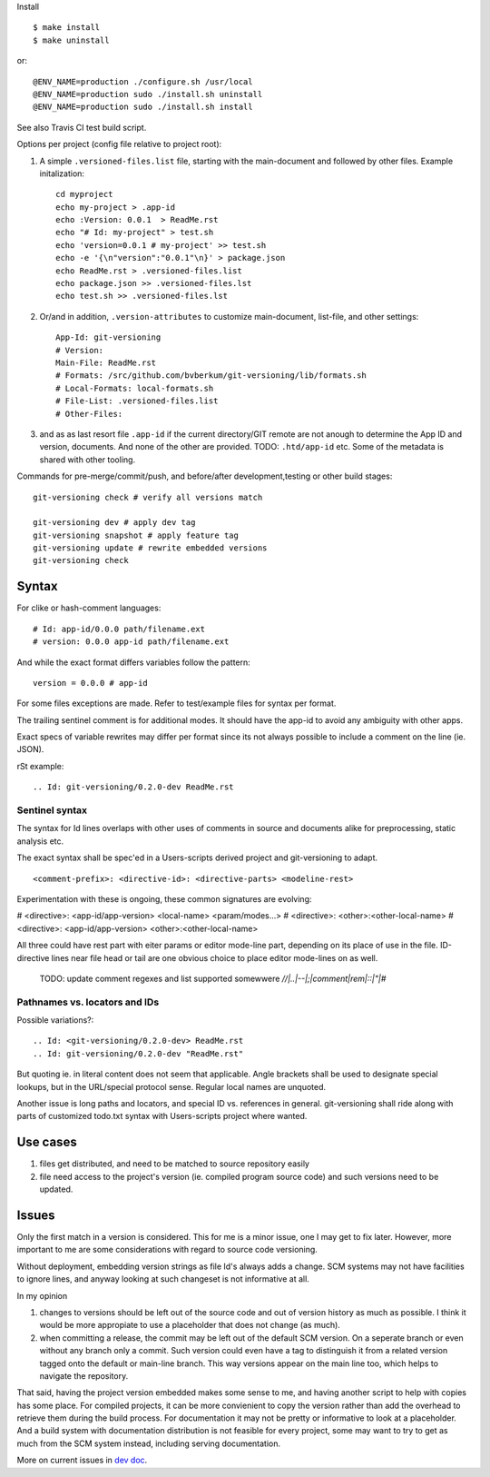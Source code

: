 Install ::

  $ make install
  $ make uninstall

or::

  @ENV_NAME=production ./configure.sh /usr/local
  @ENV_NAME=production sudo ./install.sh uninstall
  @ENV_NAME=production sudo ./install.sh install

See also Travis CI test build script.


Options per project (config file relative to project root):

1. A simple ``.versioned-files.list`` file, starting with the main-document and followed
   by other files. Example initalization::

      cd myproject
      echo my-project > .app-id
      echo :Version: 0.0.1  > ReadMe.rst
      echo "# Id: my-project" > test.sh
      echo 'version=0.0.1 # my-project' >> test.sh
      echo -e '{\n"version":"0.0.1"\n}' > package.json
      echo ReadMe.rst > .versioned-files.list
      echo package.json >> .versioned-files.lst
      echo test.sh >> .versioned-files.lst


2. Or/and in addition, ``.version-attributes`` to customize main-document, list-file, and other
   settings::

      App-Id: git-versioning
      # Version:
      Main-File: ReadMe.rst
      # Formats: /src/github.com/bvberkum/git-versioning/lib/formats.sh
      # Local-Formats: local-formats.sh
      # File-List: .versioned-files.list
      # Other-Files:

3. and as as last resort file ``.app-id`` if
   the current directory/GIT remote are not anough to determine the App ID and version, documents. And none of the other are provided. TODO: ``.htd/app-id`` etc. Some of the metadata is shared with other tooling.


Commands for pre-merge/commit/push, and before/after development,testing or
other build stages:

::

  git-versioning check # verify all versions match

  git-versioning dev # apply dev tag
  git-versioning snapshot # apply feature tag
  git-versioning update # rewrite embedded versions
  git-versioning check


Syntax
------
For clike or hash-comment languages::

  # Id: app-id/0.0.0 path/filename.ext
  # version: 0.0.0 app-id path/filename.ext

And while the exact format differs variables follow the pattern::

  version = 0.0.0 # app-id

For some files exceptions are made. Refer to test/example files for syntax
per format.

The trailing sentinel comment is for additional modes. It should
have the app-id to avoid any ambiguity with other apps.

Exact specs of variable rewrites may differ per format since its not always
possible to include a comment on the line (ie. JSON).

rSt example::

  .. Id: git-versioning/0.2.0-dev ReadMe.rst

Sentinel syntax
_______________
The syntax for Id lines overlaps with other uses of comments in source and
documents alike for preprocessing, static analysis etc.

The exact syntax shall be spec'ed in a Users-scripts derived project and git-versioning to adapt.
::

   <comment-prefix>: <directive-id>: <directive-parts> <modeline-rest>

Experimentation with these is ongoing, these common signatures are evolving:

# <directive>: <app-id/app-version> <local-name> <param/modes...>
# <directive>: <other>:<other-local-name>
# <directive>: <app-id/app-version> <other>:<other-local-name>

All three could have rest part with eiter params or editor mode-line part,
depending on its place of use in the file. ID-directive lines near file head or tail are one obvious choice to place editor mode-lines on as well.

..

   TODO: update comment regexes and list supported somewwere `\/\/|..|--|;|comment|rem|::|"|#`

Pathnames vs. locators and IDs
_______________________________
Possible variations?::

  .. Id: <git-versioning/0.2.0-dev> ReadMe.rst
  .. Id: git-versioning/0.2.0-dev "ReadMe.rst"

But quoting ie. in literal content does not seem that applicable.
Angle brackets shall be used to designate special lookups, but in the
URL/special protocol sense. Regular local names are unquoted.

Another issue is long paths and locators, and special ID vs. references in
general. git-versioning shall ride along with parts of customized todo.txt syntax
with Users-scripts project where wanted.


Use cases
---------

1. files get distributed, and need to be matched to source repository easily
2. file need access to the project's version (ie. compiled program source code)
   and such versions need to be updated.

Issues
------

Only the first match in a version is considered. This for me is a minor issue,
one I may get to fix later. However, more important to me are some
considerations with regard to source code versioning.

Without deployment, embedding version strings as file Id's always adds a change.
SCM systems may not have facilities to ignore lines, and anyway looking at such
changeset is not informative at all.

In my opinion

1. changes to versions should be left out of the source code and out of version
   history as much as possible. I think it would be more appropiate to use a
   placeholder that does not change (as much).

2. when committing a release, the commit may be left out of the default SCM
   version. On a seperate branch or even without any branch only a commit.
   Such version could even have a tag to distinguish it from a related version
   tagged onto the default or main-line branch. This way versions appear on the
   main line too, which helps to navigate the repository.

That said, having the project version embedded makes some sense to me, and
having another script to help with copies has some place. For compiled projects,
it can be more convienient to copy the version rather than add the overhead to
retrieve them during the build process. For documentation it may not be pretty
or informative to look at a placeholder. And a build system with documentation
distribution is not feasible for every project, some may want to try to get as
much from the SCM system instead, including serving documentation.

More on current issues in `dev doc <./dev.rst>`_.
